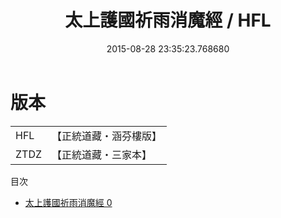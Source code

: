 #+TITLE: 太上護國祈雨消魔經 / HFL

#+DATE: 2015-08-28 23:35:23.768680
* 版本
 |       HFL|【正統道藏・涵芬樓版】|
 |      ZTDZ|【正統道藏・三家本】|
目次
 - [[file:KR5a0052_000.txt][太上護國祈雨消魔經 0]]
